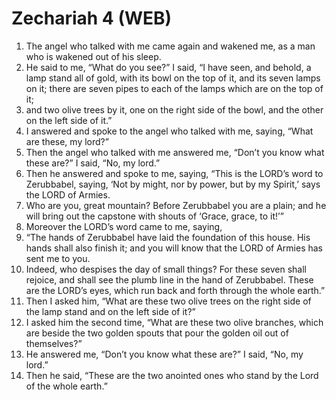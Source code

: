 * Zechariah 4 (WEB)
:PROPERTIES:
:ID: WEB/38-ZEC04
:END:

1. The angel who talked with me came again and wakened me, as a man who is wakened out of his sleep.
2. He said to me, “What do you see?” I said, “I have seen, and behold, a lamp stand all of gold, with its bowl on the top of it, and its seven lamps on it; there are seven pipes to each of the lamps which are on the top of it;
3. and two olive trees by it, one on the right side of the bowl, and the other on the left side of it.”
4. I answered and spoke to the angel who talked with me, saying, “What are these, my lord?”
5. Then the angel who talked with me answered me, “Don’t you know what these are?” I said, “No, my lord.”
6. Then he answered and spoke to me, saying, “This is the LORD’s word to Zerubbabel, saying, ‘Not by might, nor by power, but by my Spirit,’ says the LORD of Armies.
7. Who are you, great mountain? Before Zerubbabel you are a plain; and he will bring out the capstone with shouts of ‘Grace, grace, to it!’”
8. Moreover the LORD’s word came to me, saying,
9. “The hands of Zerubbabel have laid the foundation of this house. His hands shall also finish it; and you will know that the LORD of Armies has sent me to you.
10. Indeed, who despises the day of small things? For these seven shall rejoice, and shall see the plumb line in the hand of Zerubbabel. These are the LORD’s eyes, which run back and forth through the whole earth.”
11. Then I asked him, “What are these two olive trees on the right side of the lamp stand and on the left side of it?”
12. I asked him the second time, “What are these two olive branches, which are beside the two golden spouts that pour the golden oil out of themselves?”
13. He answered me, “Don’t you know what these are?” I said, “No, my lord.”
14. Then he said, “These are the two anointed ones who stand by the Lord of the whole earth.”
